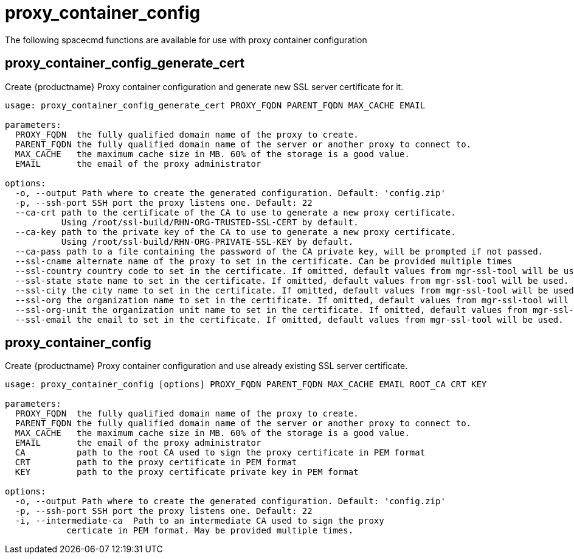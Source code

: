 [[ref-spacecmd-proxy-container_config]]
= proxy_container_config

The following spacecmd functions are available for use with proxy container configuration



== proxy_container_config_generate_cert

Create {productname} Proxy container configuration and generate new SSL server certificate for it.

[source]
----
usage: proxy_container_config_generate_cert PROXY_FQDN PARENT_FQDN MAX_CACHE EMAIL

parameters:
  PROXY_FQDN  the fully qualified domain name of the proxy to create.
  PARENT_FQDN the fully qualified domain name of the server or another proxy to connect to.
  MAX_CACHE   the maximum cache size in MB. 60% of the storage is a good value.
  EMAIL       the email of the proxy administrator

options:
  -o, --output Path where to create the generated configuration. Default: 'config.zip'
  -p, --ssh-port SSH port the proxy listens one. Default: 22
  --ca-crt path to the certificate of the CA to use to generate a new proxy certificate.
           Using /root/ssl-build/RHN-ORG-TRUSTED-SSL-CERT by default.
  --ca-key path to the private key of the CA to use to generate a new proxy certificate.
           Using /root/ssl-build/RHN-ORG-PRIVATE-SSL-KEY by default.
  --ca-pass path to a file containing the password of the CA private key, will be prompted if not passed.
  --ssl-cname alternate name of the proxy to set in the certificate. Can be provided multiple times
  --ssl-country country code to set in the certificate. If omitted, default values from mgr-ssl-tool will be used.
  --ssl-state state name to set in the certificate. If omitted, default values from mgr-ssl-tool will be used.
  --ssl-city the city name to set in the certificate. If omitted, default values from mgr-ssl-tool will be used.
  --ssl-org the organization name to set in the certificate. If omitted, default values from mgr-ssl-tool will be used.
  --ssl-org-unit the organization unit name to set in the certificate. If omitted, default values from mgr-ssl-tool will be used.
  --ssl-email the email to set in the certificate. If omitted, default values from mgr-ssl-tool will be used.
----


== proxy_container_config

Create {productname} Proxy container configuration and use already existing SSL server certificate.

[source]
----
usage: proxy_container_config [options] PROXY_FQDN PARENT_FQDN MAX_CACHE EMAIL ROOT_CA CRT KEY

parameters:
  PROXY_FQDN  the fully qualified domain name of the proxy to create.
  PARENT_FQDN the fully qualified domain name of the server or another proxy to connect to.
  MAX_CACHE   the maximum cache size in MB. 60% of the storage is a good value.
  EMAIL       the email of the proxy administrator
  CA          path to the root CA used to sign the proxy certificate in PEM format
  CRT         path to the proxy certificate in PEM format
  KEY         path to the proxy certificate private key in PEM format

options:
  -o, --output Path where to create the generated configuration. Default: 'config.zip'
  -p, --ssh-port SSH port the proxy listens one. Default: 22
  -i, --intermediate-ca  Path to an intermediate CA used to sign the proxy
            certicate in PEM format. May be provided multiple times.
----

